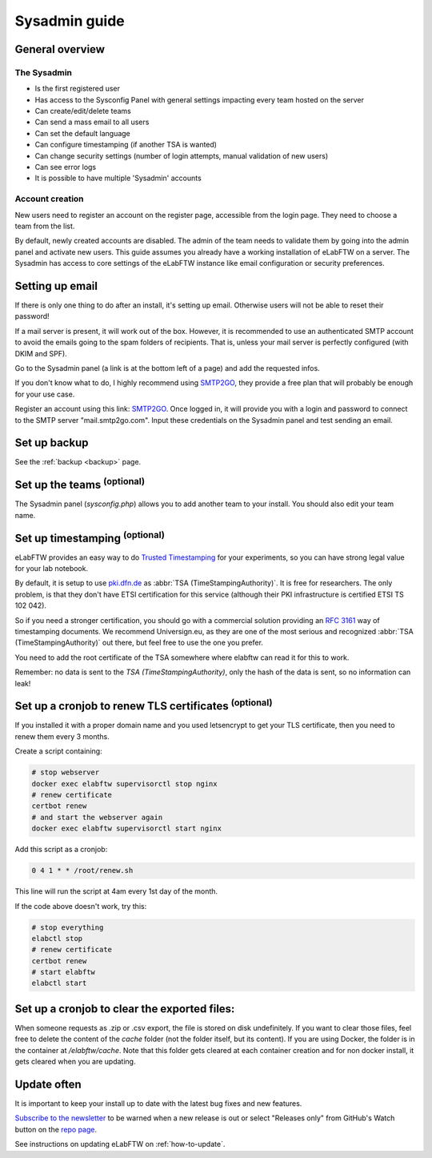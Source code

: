 .. _sysadmin-guide:

Sysadmin guide
==============

General overview
----------------

The Sysadmin
~~~~~~~~~~~~
* Is the first registered user
* Has access to the Sysconfig Panel with general settings impacting every team hosted on the server
* Can create/edit/delete teams
* Can send a mass email to all users
* Can set the default language
* Can configure timestamping (if another TSA is wanted)
* Can change security settings (number of login attempts, manual validation of new users)
* Can see error logs
* It is possible to have multiple 'Sysadmin' accounts

Account creation
~~~~~~~~~~~~~~~~
New users need to register an account on the register page, accessible from the login page. They need to choose a team from the list.

By default, newly created accounts are disabled. The admin of the team needs to validate them by going into the admin panel and activate new users.
This guide assumes you already have a working installation of eLabFTW on a server.
The Sysadmin has access to core settings of the eLabFTW instance like email configuration or security preferences.

Setting up email
----------------

If there is only one thing to do after an install, it's setting up email. Otherwise users will not be able to reset their password!

If a mail server is present, it will work out of the box. However, it is recommended to use an authenticated SMTP account to avoid the emails going to the spam folders of recipients. That is, unless your mail server is perfectly configured (with DKIM and SPF).

Go to the Sysadmin panel (a link is at the bottom left of a page) and add the requested infos.

If you don't know what to do, I highly recommend using `SMTP2GO <https://www.smtp2go.com/?s=eLabFTW>`_, they provide a free plan that will probably be enough for your use case.

.. image:: img/smtp2go.jpg
    :align: center
    :alt: smtp2go logo

Register an account using this link: `SMTP2GO <https://www.smtp2go.com/?s=eLabFTW>`_. Once logged in, it will provide you with a login and password to connect to the SMTP server "mail.smtp2go.com". Input these credentials on the Sysadmin panel and test sending an email.

Set up backup
-------------

See the :ref:`backup <backup>` page.

Set up the teams :sup:`(optional)`
-----------------------------------

The Sysadmin panel (`sysconfig.php`) allows you to add another team to your install. You should also edit your team name.

Set up timestamping :sup:`(optional)`
--------------------------------------

eLabFTW provides an easy way to do `Trusted Timestamping <https://en.wikipedia.org/wiki/Trusted_timestamping>`_ for your experiments, so you can have strong legal value for your lab notebook.

By default, it is setup to use `pki.dfn.de <https://www.pki.dfn.de/zeitstempeldienst/>`_ as :abbr:`TSA (TimeStampingAuthority)`. It is free for researchers. The only problem, is that they don't have ETSI certification for this service (although their PKI infrastructure is certified ETSI TS 102 042).

So if you need a stronger certification, you should go with a commercial solution providing an :rfc:`3161` way of timestamping documents. We recommend Universign.eu, as they are one of the most serious and recognized :abbr:`TSA (TimeStampingAuthority)` out there, but feel free to use the one you prefer.

You need to add the root certificate of the TSA somewhere where elabftw can read it for this to work.

Remember: no data is sent to the `TSA (TimeStampingAuthority)`, only the hash of the data is sent, so no information can leak!

Set up a cronjob to renew TLS certificates :sup:`(optional)`
-------------------------------------------------------------

If you installed it with a proper domain name and you used letsencrypt to get your TLS certificate, then you need to renew them every 3 months.

Create a script containing:

.. code-block:: bash

    # stop webserver
    docker exec elabftw supervisorctl stop nginx
    # renew certificate
    certbot renew
    # and start the webserver again
    docker exec elabftw supervisorctl start nginx

Add this script as a cronjob:

.. code-block:: bash

    0 4 1 * * /root/renew.sh

This line will run the script at 4am every 1st day of the month.

If the code above doesn't work, try this:

.. code-block:: bash

    # stop everything
    elabctl stop
    # renew certificate
    certbot renew
    # start elabftw
    elabctl start

Set up a cronjob to clear the exported files:
---------------------------------------------

When someone requests as .zip or .csv export, the file is stored on disk undefinitely. If you want to clear those files, feel free to delete the content of the `cache` folder (not the folder itself, but its content). If you are using Docker, the folder is in the container at `/elabftw/cache`. Note that this folder gets cleared at each container creation and for non docker install, it gets cleared when you are updating.

Update often
------------

It is important to keep your install up to date with the latest bug fixes and new features.

`Subscribe to the newsletter <http://eepurl.com/bTjcMj>`_ to be warned when a new release is out or select "Releases only" from GitHub's Watch button on the `repo page <https://github.com/elabftw/elabftw>`_.

See instructions on updating eLabFTW on :ref:`how-to-update`.
